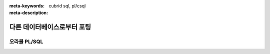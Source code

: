 :meta-keywords: cubrid sql, pl/csql
:meta-description: 

*****************************
다른 데이터베이스로부터 포팅
*****************************

오라클 PL/SQL
==========================

